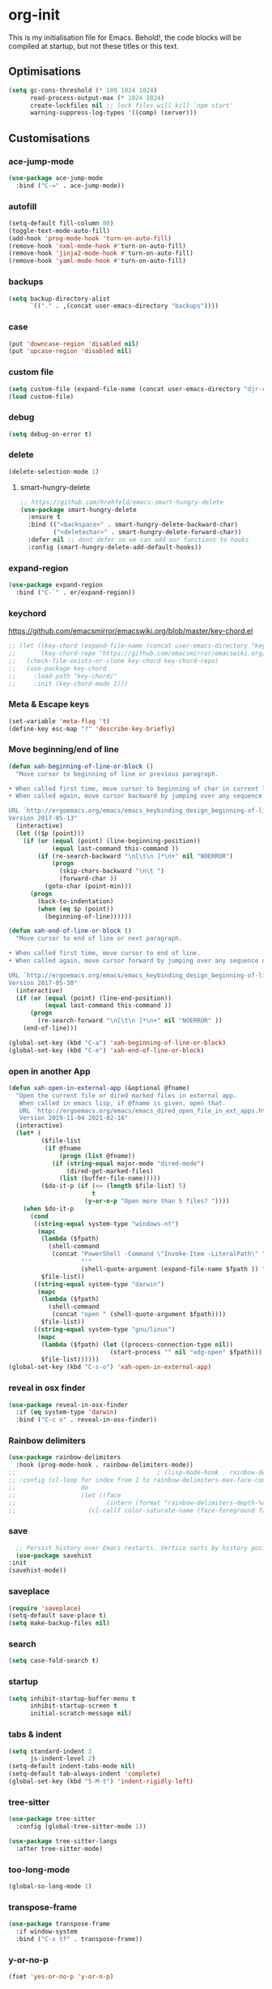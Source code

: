 * org-init
  :PROPERTIES:
  :header-args: :results silent :tangle yes
  :END:
  This is my initialisation file for Emacs. Behold!, the code blocks will be
  compiled at startup, but not these titles or this text.
** Optimisations
   #+begin_src emacs-lisp
     (setq gc-cons-threshold (* 100 1024 1024)
           read-process-output-max (* 1024 1024)
           create-lockfiles nil ;; lock files will kill `npm start'
           warning-suppress-log-types '((comp) (server)))
   #+end_src
** Customisations
*** ace-jump-mode
    #+begin_src emacs-lisp
      (use-package ace-jump-mode
        :bind ("C-=" . ace-jump-mode))
    #+end_src
*** autofill
    #+begin_src emacs-lisp
      (setq-default fill-column 80)
      (toggle-text-mode-auto-fill)
      (add-hook 'prog-mode-hook 'turn-on-auto-fill)
      (remove-hook 'nxml-mode-hook #'turn-on-auto-fill)
      (remove-hook 'jinja2-mode-hook #'turn-on-auto-fill)
      (remove-hook 'yaml-mode-hook #'turn-on-auto-fill)
    #+end_src
*** backups
    #+begin_src emacs-lisp
      (setq backup-directory-alist
            `(("." . ,(concat user-emacs-directory "backups"))))
    #+end_src
*** case
    #+begin_src emacs-lisp
      (put 'downcase-region 'disabled nil)
      (put 'upcase-region 'disabled nil)
    #+end_src
*** custom file
    #+begin_src emacs-lisp
      (setq custom-file (expand-file-name (concat user-emacs-directory "djr-custom.el")))
      (load custom-file)
    #+end_src
*** debug
    #+begin_src emacs-lisp
      (setq debug-on-error t)
    #+end_src
*** delete
    #+begin_src emacs-lisp
      (delete-selection-mode 1)
    #+end_src
**** smart-hungry-delete
     #+begin_src emacs-lisp
       ;; https://github.com/hrehfeld/emacs-smart-hungry-delete
       (use-package smart-hungry-delete
         :ensure t
         :bind (("<backspace>" . smart-hungry-delete-backward-char)
                ("<deletechar>" . smart-hungry-delete-forward-char))
         :defer nil ;; dont defer so we can add our functions to hooks
         :config (smart-hungry-delete-add-default-hooks))
     #+end_src
*** expand-region
    #+begin_src emacs-lisp
      (use-package expand-region
        :bind ("C-`" . er/expand-region))
    #+end_src
*** keychord
    https://github.com/emacsmirror/emacswiki.org/blob/master/key-chord.el
    #+begin_src emacs-lisp
      ;; (let ((key-chord (expand-file-name (concat user-emacs-directory "key-chord/")))
      ;;       (key-chord-repo "https://github.com/emacsmirror/emacswiki.org/blob/master/key-chord.el"))
      ;;   (check-file-exists-or-clone key-chord key-chord-repo)
      ;;   (use-package key-chord
      ;;     :load-path "key-chord/"
      ;;     :init (key-chord-mode 1)))
    #+end_src
*** Meta & Escape keys
    #+begin_src emacs-lisp
      (set-variable 'meta-flag 't)
      (define-key esc-map "?" 'describe-key-briefly)
    #+end_src
*** Move beginning/end of line
    #+begin_src emacs-lisp
      (defun xah-beginning-of-line-or-block ()
        "Move cursor to beginning of line or previous paragraph.

      • When called first time, move cursor to beginning of char in current line. (if already, move to beginning of line.)
      • When called again, move cursor backward by jumping over any sequence of whitespaces containing 2 blank lines.

      URL `http://ergoemacs.org/emacs/emacs_keybinding_design_beginning-of-line-or-block.html'
      Version 2017-05-13"
        (interactive)
        (let (($p (point)))
          (if (or (equal (point) (line-beginning-position))
                  (equal last-command this-command ))
              (if (re-search-backward "\n[\t\n ]*\n+" nil "NOERROR")
                  (progn
                    (skip-chars-backward "\n\t ")
                    (forward-char ))
                (goto-char (point-min)))
            (progn
              (back-to-indentation)
              (when (eq $p (point))
                (beginning-of-line))))))

      (defun xah-end-of-line-or-block ()
        "Move cursor to end of line or next paragraph.

      • When called first time, move cursor to end of line.
      • When called again, move cursor forward by jumping over any sequence of whitespaces containing 2 blank lines.

      URL `http://ergoemacs.org/emacs/emacs_keybinding_design_beginning-of-line-or-block.html'
      Version 2017-05-30"
        (interactive)
        (if (or (equal (point) (line-end-position))
                (equal last-command this-command ))
            (progn
              (re-search-forward "\n[\t\n ]*\n+" nil "NOERROR" ))
          (end-of-line)))

      (global-set-key (kbd "C-a") 'xah-beginning-of-line-or-block)
      (global-set-key (kbd "C-e") 'xah-end-of-line-or-block)
    #+end_src
*** open in another App
    #+begin_src emacs-lisp
      (defun xah-open-in-external-app (&optional @fname)
        "Open the current file or dired marked files in external app.
         When called in emacs lisp, if @fname is given, open that.
         URL `http://ergoemacs.org/emacs/emacs_dired_open_file_in_ext_apps.html'
         Version 2019-11-04 2021-02-16"
        (interactive)
        (let* (
               ($file-list
                (if @fname
                    (progn (list @fname))
                  (if (string-equal major-mode "dired-mode")
                      (dired-get-marked-files)
                    (list (buffer-file-name)))))
               ($do-it-p (if (<= (length $file-list) 5)
                             t
                           (y-or-n-p "Open more than 5 files? "))))
          (when $do-it-p
            (cond
             ((string-equal system-type "windows-nt")
              (mapc
               (lambda ($fpath)
                 (shell-command
                  (concat "PowerShell -Command \"Invoke-Item -LiteralPath\" "
                          "'"
                          (shell-quote-argument (expand-file-name $fpath )) "'")))
               $file-list))
             ((string-equal system-type "darwin")
              (mapc
               (lambda ($fpath)
                 (shell-command
                  (concat "open " (shell-quote-argument $fpath))))
               $file-list))
             ((string-equal system-type "gnu/linux")
              (mapc
               (lambda ($fpath) (let ((process-connection-type nil))
                                  (start-process "" nil "xdg-open" $fpath)))
               $file-list))))))
      (global-set-key (kbd "C-s-o") 'xah-open-in-external-app)
    #+end_src
*** reveal in osx finder
    #+begin_src emacs-lisp
      (use-package reveal-in-osx-finder
        :if (eq system-type 'darwin)
        :bind ("C-c o" . reveal-in-osx-finder))
    #+end_src
*** Rainbow delimiters
    #+begin_src emacs-lisp
      (use-package rainbow-delimiters
        :hook (prog-mode-hook . rainbow-delimiters-mode))
      ;;                                       ; (lisp-mode-hook . rainbow-delimiters-mode)
      ;; :config (cl-loop for index from 1 to rainbow-delimiters-max-face-count
      ;;                  do
      ;;                  (let ((face
      ;;                         (intern (format "rainbow-delimiters-depth-%d-face" index))))
      ;;                    (cl-callf color-saturate-name (face-foreground face) 30))))
    #+end_src
*** save
    #+begin_src emacs-lisp
      ;; Persist history over Emacs restarts. Vertico sorts by history position.
      (use-package savehist
	:init
	(savehist-mode))
    #+end_src
*** saveplace
    #+begin_src emacs-lisp
      (require 'saveplace)
      (setq-default save-place t)
      (setq make-backup-files nil)
    #+end_src
*** search
    #+begin_src emacs-lisp
      (setq case-fold-search t)
    #+end_src
*** startup
    #+begin_src emacs-lisp
      (setq inhibit-startup-buffer-menu t
            inhibit-startup-screen t
            initial-scratch-message nil)
    #+end_src
*** tabs & indent
    #+begin_src emacs-lisp
      (setq standard-indent 2
            js-indent-level 2)
      (setq-default indent-tabs-mode nil)
      (setq-default tab-always-indent 'complete)
      (global-set-key (kbd "S-M-t") 'indent-rigidly-left)
    #+end_src
*** tree-sitter
    #+begin_src emacs-lisp
      (use-package tree-sitter
        :config (global-tree-sitter-mode 1))

      (use-package tree-sitter-langs
        :after tree-sitter-mode)
    #+end_src
*** too-long-mode
    #+begin_src emacs-lisp
      (global-so-long-mode 1)
    #+end_src
*** transpose-frame
    #+begin_src emacs-lisp
      (use-package transpose-frame
        :if window-system
        :bind ("C-x tf" . transpose-frame))
    #+end_src
*** y-or-no-p
    #+begin_src emacs-lisp
      (fset 'yes-or-no-p 'y-or-n-p)
    #+end_src
*** zoom mode
    #+begin_src emacs-lisp
      (custom-set-variables
       '(zoom-mode t))
    #+end_src
** Views
*** all-the-icons
    #+begin_src emacs-lisp
      (use-package all-the-icons
        :defer nil
        :config (if (and (internet-up-p)
                         (not (member "all-the-icons" (font-family-list))))
                    (all-the-icons-install-fonts t))
        :hook ((ibuffer-mode . all-the-icons-ibuffer-mode)
               (dired-mode . all-the-icons-dired-mode)))
    #+end_src
*** dimmer-mode
    #+begin_src emacs-lisp
      (use-package dimmer
        :if window-system
        :defer 1
        :config
        (setq dimmer-exclusion-predicates
              '(helm--alive-p window-minibuffer-p echo-area-p))
        (setq dimmer-exclusion-regexp-list
              '("^\\*[h|H]elm.*\\*" "^\\*Minibuf-[0-9]+\\*"
                "^.\\*which-key\\*$" "^*Messages*" "*LV*"
                "^*[e|E]cho [a|A]rea 0*" "*scratch*"
                "transient"))
        (dimmer-mode t))
    #+end_src
*** doom-themes
    #+begin_src emacs-lisp
      (use-package doom-themes
        :config
        ;; Global settings (defaults)
        (setq doom-themes-enable-bold t    ; if nil, bold is universally disabled
              doom-themes-enable-italic t) ; if nil, italics is universally disabled
        (load-theme 'doom-monokai-pro t)

        ;; Enable flashing mode-line on errors
        (doom-themes-visual-bell-config)
        ;; Enable custom neotree theme (all-the-icons must be installed!)
        (doom-themes-neotree-config)
        ;; or for treemacs users
        (setq doom-themes-treemacs-theme "doom-atom") ; use "doom-colors" for less minimal icon theme
        (doom-themes-treemacs-config)
        ;; Corrects (and improves) org-mode's native fontification.
        (doom-themes-org-config))
    #+end_src
*** doom-mode-line
    #+begin_src emacs-lisp
      (use-package doom-modeline
        :init (doom-modeline-mode 1))
    #+end_src
*** fast-scroll
    #+begin_src emacs-lisp
      (use-package fast-scroll)
    #+end_src
*** Fonts
**** UTF-8
     #+begin_src emacs-lisp
       ;;; utf-8
       (setq locale-coding-system 'utf-8)
       (set-terminal-coding-system 'utf-8)
       (set-keyboard-coding-system 'utf-8)
       (set-selection-coding-system 'utf-8)
       (prefer-coding-system 'utf-8)
     #+end_src
**** Unicode
     #+begin_src emacs-lisp
       (use-package unicode-fonts
         :ensure t
         :config
         (unicode-fonts-setup))
     #+end_src
**** fira-code-mode
     Taken from [[https://github.com/Profpatsch/blog/blob/master/posts/ligature-emulation-in-emacs/post.md#appendix-b-update-1-firacode-integration][here]]
     #+begin_src emacs-lisp
       ;; (use-package fira-code-mode
       ;;   :ensure t
       ;;   :if window-system
       ;;   :custom (fira-code-mode-disabled-ligatures '("[]" "x"))  ; ligatures you don't want
       ;;   :hook prog-mode)
     #+end_src
**** Ligatures
     #+begin_src emacs-lisp
       (let ((lig-path (expand-file-name (concat user-emacs-directory "ligature/")))
             (lig-repo "https://github.com/mickeynp/ligature.el.git"))
         (check-file-exists-or-clone lig-path lig-repo)
         (use-package ligature
           :if window-system
           :load-path "ligature"
           :config 
           ;; Enable the "www" ligature in every possible major mode
           (ligature-set-ligatures 't '("www"))
           ;; Enable traditional ligature support in eww-mode, if the
           ;; `variable-pitch' face supports it
           (ligature-set-ligatures 'eww-mode '("ff" "fi" "ffi"))
           ;; Enable all Cascadia Code ligatures in programming modes
           (ligature-set-ligatures 'prog-mode '("|||>" "<|||" "<==>" "<!--" "####" "~~>" "***" "||=" "||>"
                                                ":::" "::=" "=:=" "===" "==>" "=!=" "=>>" "=<<" "=/=" "!=="
                                                "!!." ">=>" ">>=" ">>>" ">>-" ">->" "->>" "-->" "---" "-<<"
                                                "<~~" "<~>" "<*>" "<||" "<|>" "<$>" "<==" "<=>" "<=<" "<->"
                                                "<--" "<-<" "<<=" "<<-" "<<<" "<+>" "</>" "###" "#_(" "..<"
                                                "..." "+++" "/==" "///" "_|_" "www" "&&" "^=" "~~" "~@" "~="
                                                "~>" "~-" "**" "*>" "*/" "||" "|}" "|]" "|=" "|>" "|-" "{|"
                                                "[|" "]#" "::" ":=" ":>" ":<" "$>" "==" "=>" "!=" "!!" ">:"
                                                ">=" ">>" ">-" "-~" "-|" "->" "--" "-<" "<~" "<*" "<|" "<:"
                                                "<$" "<=" "<>" "<-" "<<" "<+" "</" "#{" "#[" "#:" "#=" "#!"
                                                "##" "#(" "#?" "#_" "%%" ".=" ".-" ".." ".?" "+>" "++" "?:"
                                                "?=" "?." "??" ";;" "/*" "/=" "/>" "//" "__" "~~" "(*" "*)"
                                                "\\\\" "://"))
           ;; Enables ligature checks globally in all buffers. You can also do it
           ;; per mode with `ligature-mode'.
           (global-ligature-mode t)))
     #+end_src
**** Fonts
     <<fonts>>
     #+begin_src emacs-lisp
       (check-font-exists-or-download
        "Hack Nerd Font Mono"
        "https://github.com/pyrho/hack-font-ligature-nerd-font.git"
        13)
     #+end_src
**** Emoji
     #+begin_src emacs-lisp
       ;; set font for emoji
       (set-fontset-font
        t
        '(#x1f300 . #x1fad0)
        (cond
         ((member "Noto Color Emoji" (font-family-list)) "Noto Color Emoji")
         ((member "Noto Emoji" (font-family-list)) "Noto Emoji")
         ((member "Segoe UI Emoji" (font-family-list)) "Segoe UI Emoji")
         ((member "Symbola" (font-family-list)) "Symbola")
         ((member "Apple Color Emoji" (font-family-list)) "Apple Color Emoji"))
        ;; Apple Color Emoji should be before Symbola, but Richard Stallman disabled it.
        ;; GNU Emacs Removes Color Emoji Support on the Mac
        ;; http://ergoemacs.org/misc/emacs_macos_emoji.html
        ;;
        )
     #+end_src
*** highlight-indent-guides
    Take from [[https://github.com/DarthFennec/highlight-indent-guides][here]]
    #+begin_src emacs-lisp
      (use-package highlight-indent-guides
        :if window-system
        :config (setq highlight-indent-guides-character-face "Fira Code Symbol"
                      highlight-indent-guides-method 'bitmap
                      highlight-indent-guides-auto-character-face-perc 10)
        :hook (prog-mode-hook . highlight-indent-guides-mode))
    #+end_src
*** line-num, highlight, toolbar & fringe
    #+begin_src emacs-lisp
      (setq fringe-mode '((nil . 0) nil (fringe)))
      (tool-bar-mode -1)
      (global-hl-line-mode t)
      (global-linum-mode t)
    #+end_src
*** narrow-to-page
    #+begin_src emacs-lisp
      (put 'narrow-to-page 'disabled nil)
    #+end_src
*** prettify-symbols-mode
    #+begin_src emacs-lisp
      (global-prettify-symbols-mode 1)
      (setq prettify-symbols-alist
            '(("lambda" . 955)))
    #+end_src
*** telephone-line
    #+begin_src emacs-lisp
      ;; (use-package telephone-line
      ;;   :if window-system
      ;;   :ensure t
      ;;   :config (setq telephone-line-lhs
      ;;                 '((accent . (telephone-line-vc-segment
      ;;                              telephone-line-erc-modified-channels-segment
      ;;                              telephone-line-process-segment))
      ;;                   (nil    . (telephone-line-buffer-segment
      ;;                              telephone-line-minor-mode-segment
      ;;                              )))
      ;;                 telephone-line-rhs
      ;;                 '((nil    . (telephone-line-misc-info-segment))
      ;;                   (accent . (telephone-line-major-mode-segment)))))
      ;; (telephone-line-mode t)
    #+end_src
*** whitespace
    #+begin_src emacs-lisp
      (progn
        ;; Make whitespace-mode with very basic background coloring for whitespaces.
        ;; http://ergoemacs.org/emacs/whitespace-mode.html
        (setq whitespace-style (quote (face spaces tabs newline space-mark tab-mark )))

        ;; Make whitespace-mode and whitespace-newline-mode use “¶” for end of line char and “▷” for tab.
        (setq whitespace-display-mappings
              ;; all numbers are unicode codepoint in decimal. e.g. (insert-char 182 1)
              '(
                (space-mark 32 [183] [46]) ; SPACE 32 「 」, 183 MIDDLE DOT 「·」, 46 FULL STOP 「.」
                (newline-mark 10 [182 10]) ; LINE FEED,
                (tab-mark 9 [9655 9] [92 9]) ; tab
                )))
      (global-whitespace-mode 1)
    #+end_src
*** whitespace-cleanup-mode
    #+begin_src emacs-lisp
      (use-package whitespace-cleanup-mode
        :config (setq 'whitespace-cleanup-mode t)
        :hook (prog-mode . whitespace-cleanup))
    #+end_src
** Packages and Managers
*** Quelpa
    #+begin_src emacs-lisp
      (use-package quelpa
        :if window-system)

      (use-package quelpa-use-package
        :if window-system
        :after quelpa)
    #+end_src
*** Update
    #+begin_src emacs-lisp
      (use-package auto-package-update
	:config
	(setq auto-package-update-delete-old-versions t)
	(setq auto-package-update-hide-results t)
	(auto-package-update-maybe))
    #+end_src
*** Non Elpa/Melpa Package Modes
**** antesc-mode
     #+begin_src emacs-lisp
       (let ((antesc-path (concat user-emacs-directory "antesc-mode-master/")))
         (check-file-exists-or-clone antesc-path "https://github.com/programLyrique/antesc-mode.git")
         ;; Antescofo text highlighting
         ;; Thanks to Pierre Donat-Bouillud
         ;; https://github.com/programLyrique/antesc-mode
         (add-to-list 'load-path (expand-file-name antesc-path))
         ;; (autoload 'antesc-mode "antesc-mode" "Major mode for editing Antescofo code" t)

         ;; Extensions for antescofo mode
         (setq auto-mode-alist
               (append '(("\\.\\(score\\|asco\\)\\.txt$" . antesc-mode))
                       auto-mode-alist)))
     #+end_src
**** lilypond-mode
     #+begin_src emacs-lisp
       (let ((lily-path (concat user-emacs-directory "lilypond-mode/")))
         (check-file-exists-or-clone lily-path "https://github.com/jmgpena/lilypond-mode.git")
         ;; (add-to-list 'load-path (expand-file-name lily-path))
         ;; (load (expand-file-name (concat lily-path "lilypond-init.el")))
         ;; (setq auto-mode-alist (append '(("\\.ly\\'" . lilypond-mode))
         ;;                               auto-mode-alist))

         (use-package lilypond
           :load-path "lilypond-mode/lilypond-init.el"
           :defer t
           :mode "\\.ly\\'"))
     #+end_src
**** kintaro-mode
     #+begin_src emacs-lisp
       ;; (let ((kintaro-path (concat user-emacs-directory "kintaro-mode")))
       ;;   (check-file-exists-or-clone kintaro-path "https://github.com/danieljamesross/kintaro-mode.git")
       ;;   (setq load-path (cons (expand-file-name kintaro-path) load-path))
       ;;   (require 'kintaro-mode)
       ;;   (add-to-list 'auto-mode-alist '("\\.ksdl\\'" . kintaro-mode)))
     #+end_src
** Files, paths, buffers
*** File Types & modes
    #+begin_src emacs-lisp
      (setq auto-mode-alist
            (append '(("\\.c\\'"       . c-mode)
                      ("\\.cs\\'"      . csharp-mode)
                      ("\\.txt\\'"     . text-mode)
                      ("\\.md\\'"      . markdown-mode)
                      ("\\.cpp\\'"     . c++-mode)
                      ("\\.CPP\\'"     . c++-mode)
                      ("\\.h\\'"       . c-mode)
                      ("\\.lsp\\'"     . lisp-mode)
                      ("\\.cl\\'"      . lisp-mode)
                      ("\\.cm\\'"      . lisp-mode)
                      ("\\.lisp\\'"    . lisp-mode)
                      ("\\.clm\\'"     . lisp-mode)
                      ("\\.ins\\'"     . lisp-mode)
                      ("\\.el\\'"      . emacs-lisp-mode)
                      ("\\.el.gz\\'"   . emacs-lisp-mode)
                      ("\\.ws\\'"      . lisp-mode)
                      ("\\.asd\\'"     . lisp-mode)
                      ("\\.yaml\\'"    . yaml-mode)
                      ("\\.py\\'"      . python-mode)
                      ("\\.json\\'"    . json-mode)
                      ("\\.tex\\'"     . latex-mode)
                      ("\\.cls\\'"     . latex-mode)
                      ("\\.java\\'"    . java-mode)
                      ("\\.ascii\\'"   . text-mode)
                      ("\\.sql\\'"     . sql-mode)
                      ("\\.pl\\'"      . perl-mode)
                      ("\\.php\\'"     . php-mode)
                      ("\\.jxs\\'"     . shader-mode)
                      ("\\.sh\\'"      . shell-mode)
                      ("\\.gnuplot\\'" . shell-mode)
                      ("\\.svg\\'"     . nxml-mode)
                      ("\\.mdx\\'"     . markdown-mode))
                    auto-mode-alist))
    #+end_src
*** iBuffer & Dired
**** iBuffer
     #+begin_src emacs-lisp
       (setq ibuffer-saved-filter-groups
             '(("home"
                ("GIT" (or (name . "^magit")
                           (name . "^ediff")
                           (name . "\\.git")))
                ("jsx/tsx" (or (name . "\\.jsx")
                               (name . "\\.tsx")))
                ("js/ts" (or (name . "\\.js")
                             (name . "\\.ts")))
                ("Web Dev" (or (mode . html-mode)
                               (name . "\\.html")
                               (name . "\\.njk")
                               (mode . jinja2-mode)))
                ("CSS" (or (mode . css-mode)
                           (mode . scss-mode)
                           (mode . sass-mode)
                           (name . "\\.css")
                           (name . "\\.scss")
                           (name . "\\.sass")))
                ("Python" (or (mode . python-mode)
                              (name . "\\.py")))
                ("JSON/YAML/Config" (or (mode . json-mode)
                                        (name . "\\.json")
                                        (mode . yaml-mode)
                                        (name . "\\.json")
                                        (mode . kintaro-mode)
                                        (name . "\\.ksdl")))
                ("SVG" (name . "\\.svg"))
                ("ERC" (mode . erc-mode))
                ("find" (or (mode . xref-mode)
                            (mode . dired-mode)))
                ("emacs-config" (or (name . "emacs-config")
                                    (name . "djr-init")
                                    (name . "README.org")
                                    (name . "init.el")))
                ("Org" (mode . org-mode))
                ("lisp" (or (name . "\\.lisp")
                            (name . "\\.lsp")
                            (name . "\\.el")
                            (name . "\\.asd")
                            (name . "\\.clm")
                            (mode . lisp-mode)))
                ("Shell Scripts" (or (name . "\\.sh")
                                     (mode . "sh-mode")))
                ("Shells/Terminals/REPLs" (or (name . "\\*eshell\\*")
                                              (name . "\\*terminal\\*")
                                              (name . "\\*slime-repl sbcl\\*")
                                              (name . "\\*shell\\*")
                                              (name . "\\*vterm\\*")))
                ("Logs" (or (name . "\\*Messages\\*")
                            (name . "\\*slime-events\\*")
                            (name . "\\*inferior-lisp\\*")
                            (name . "\\*lsp")
                            (name . "\\*jsts")
                            (name . "\\*tide")
                            (name . "\\*eslint")))
                ("Help" (or (name . "\\*Help\\*")
                            (name . "\\*Apropos\\*")
                            (name . "\\*Completions\\*")
                            (name . "\\*info\\*")))
                ("Misc" (or  (name . "untitled")
                             (name . "\\*scratch\\*"))))))
       (setq ibuffer-expert t)
       (setq ibuffer-show-empty-filter-groups nil)
       (add-hook 'ibuffer-mode-hook
                 #'(lambda ()
                     (ibuffer-auto-mode 1)
                     (ibuffer-switch-to-saved-filter-groups "home")))
       (setq dired-auto-revert-buffer t
             auto-revert-verbose nil)

     #+end_src
**** Dired
     #+begin_src emacs-lisp
       (setq dired-sidebar-icon-scale 0.1
             dired-sidebar-mode-line-format
             '("%e" mode-line-front-space mode-line-buffer-identification " " mode-line-end-spaces)
             dired-sidebar-recenter-cursor-on-tui-update nil
             dired-sidebar-should-follow-file t
             dired-sidebar-toggle-hidden-commands '(rotate-windows toggle-window-split balance-windows))
       (put 'dired-find-alternate-file 'disabled nil)
     #+end_src
***** Dired Rainbow
      #+begin_src emacs-lisp
        (use-package dired-rainbow
          :if window-system
          :defer 2
          :config
          (dired-rainbow-define-chmod directory "#6cb2eb" "d.*")
          (dired-rainbow-define html "#eb5286" ("css" "less" "sass" "scss" "htm" "html" "jhtm" "mht" "eml" "mustache" "xhtml"))
          (dired-rainbow-define xml "#f2d024" ("xml" "xsd" "xsl" "xslt" "wsdl" "bib" "json" "msg" "pgn" "rss" "yaml" "yml" "rdata"))
          (dired-rainbow-define document "#9561e2" ("docm" "doc" "docx" "odb" "odt" "pdb" "pdf" "ps" "rtf" "djvu" "epub" "odp" "ppt" "pptx"))
          (dired-rainbow-define markdown "#ffed4a" ("org" "etx" "info" "markdown" "md" "mkd" "nfo" "pod" "rst" "tex" "textfile" "txt"))
          (dired-rainbow-define database "#6574cd" ("xlsx" "xls" "csv" "accdb" "db" "mdb" "sqlite" "nc"))
          (dired-rainbow-define media "#de751f" ("mp3" "mp4" "mkv" "MP3" "MP4" "avi" "mpeg" "mpg" "flv" "ogg" "mov" "mid" "midi" "wav" "aiff" "flac"))
          (dired-rainbow-define image "#f66d9b" ("tiff" "tif" "cdr" "gif" "ico" "jpeg" "jpg" "png" "psd" "eps" "svg"))
          (dired-rainbow-define log "#c17d11" ("log"))
          (dired-rainbow-define shell "#f6993f" ("awk" "bash" "bat" "sed" "sh" "zsh" "vim"))
          (dired-rainbow-define interpreted "#38c172" ("py" "ipynb" "rb" "pl" "t" "msql" "mysql" "pgsql" "sql" "r" "clj" "cljs" "scala" "js"))
          (dired-rainbow-define compiled "#4dc0b5" ("asm" "cl" "lisp" "el" "c" "h" "c++" "h++" "hpp" "hxx" "m" "cc" "cs" "cp" "cpp" "go" "f" "for" "ftn" "f90" "f95" "f03" "f08" "s" "rs" "hi" "hs" "pyc" ".java"))
          (dired-rainbow-define executable "#8cc4ff" ("exe" "msi"))
          (dired-rainbow-define compressed "#51d88a" ("7z" "zip" "bz2" "tgz" "txz" "gz" "xz" "z" "Z" "jar" "war" "ear" "rar" "sar" "xpi" "apk" "xz" "tar"))
          (dired-rainbow-define packaged "#faad63" ("deb" "rpm" "apk" "jad" "jar" "cab" "pak" "pk3" "vdf" "vpk" "bsp"))
          (dired-rainbow-define encrypted "#ffed4a" ("gpg" "pgp" "asc" "bfe" "enc" "signature" "sig" "p12" "pem"))
          (dired-rainbow-define fonts "#6cb2eb" ("afm" "fon" "fnt" "pfb" "pfm" "ttf" "otf"))
          (dired-rainbow-define partition "#e3342f" ("dmg" "iso" "bin" "nrg" "qcow" "toast" "vcd" "vmdk" "bak"))
          (dired-rainbow-define vc "#0074d9" ("git" "gitignore" "gitattributes" "gitmodules"))
          (dired-rainbow-define-chmod executable-unix "#38c172" "-.*x.*"))
      #+end_src
**** ls
     #+begin_src emacs-lisp
       (when (string= system-type "darwin")
         (setq dired-use-ls-dired nil))
     #+end_src
*** exec-path-from-shell
    #+begin_src emacs-lisp
      (use-package exec-path-from-shell
        :if (memq window-system '(mac ns x))
        :config (setq default-directory (expand-file-name "~/"))
        (setenv "SHELL" "/bin/zsh")
        (if (and (fboundp 'native-comp-available-p)
                 (native-comp-available-p))
            (progn
              (message "Native comp is available")
              ;; Using Emacs.app/Contents/MacOS/bin since it was compiled with
              ;; ./configure --prefix="$PWD/nextstep/Emacs.app/Contents/MacOS"
              (add-to-list 'exec-path (concat invocation-directory "bin") t)
              (setenv "LIBRARY_PATH" (concat (getenv "LIBRARY_PATH")
                                             (when (getenv "LIBRARY_PATH")
                                               ":")
                                             ;; This is where Homebrew puts gcc libraries.
                                             (car (file-expand-wildcards
                                                   (expand-file-name "/usr/local/opt/gcc/lib/gcc/*")))))
              ;; Only set after LIBRARY_PATH can find gcc libraries.
              (setq comp-deferred-compilation t))
          (message "Native comp is *not* available"))
        ;; (exec-path-from-shell-initialize)
        (add-to-list 'exec-path "/usr/local/bin")
        (add-to-list 'exec-path default-directory)
        (add-to-list 'exec-path user-emacs-directory)
        (add-to-list 'exec-path (expand-file-name "~/.local/bin"))
        (add-to-list 'exec-path "/sbin/")
        (exec-path-from-shell-initialize)
        ;; (exec-path-from-shell-copy-envs '("PATH"))
        )


      ;; (when (file-exists-p (expand-file-name  "/Library/TeX/texbin"))
      ;;   (setenv "PATH" (concat "/Library/TeX/texbin:"
      ;;                          (getenv "PATH")))
      ;;   (add-to-list 'exec-path "/Library/TeX/texbin"))
      ;; (setenv "PATH" (concat (getenv "PATH") ":/usr/local/bin"))


    #+end_src
*** Buffers and Frames
**** buffer boundaries
     #+begin_src emacs-lisp
       (setq indicate-buffer-boundaries 'left)
     #+end_src
**** Buffer opening
     #+begin_src emacs-lisp
       ;; ignore case when switching buffers with C-x b
       (setq read-buffer-completion-ignore-case t)
     #+end_src
**** buffer-move
     #+begin_src emacs-lisp
       (use-package buffer-move
         :ensure t
         :bind (("s-C-<up>" . buf-move-up)
                ("s-C-<down>" . buf-move-down)
                ("s-C-<left>" . buf-move-left)
                ("s-C-<right>" . buf-move-right)))
     #+end_src
**** Frames
     #+begin_src emacs-lisp
       (when (display-graphic-p)
         (add-to-list 'initial-frame-alist '(fullscreen . maximized))
         (add-to-list 'default-frame-alist '(fullscreen . maximized)))
       (setq one-buffer-one-frame-mode nil)
             ;;; Use the commands "control+x" followed by an arrow to
             ;;; navigate between panes
       (global-set-key (kbd "C-x <up>") 'windmove-up)
       (global-set-key (kbd "C-x <down>") 'windmove-down)
       (global-set-key (kbd "C-x <left>") 'windmove-left)
       (global-set-key (kbd "C-x <right>") 'windmove-right)
     #+end_src
*** Node
    #+begin_src emacs-lisp
      (use-package add-node-modules-path
        :config)
    #+end_src
** Shortcuts
*** lorem
    #+begin_src emacs-lisp
      (use-package lorem-ipsum)
    #+end_src
*** new UNTITLED file
    #+begin_src emacs-lisp
      ;; keybinding for this is in the key bindings menu
      ;; `C-c n'
      (defun djr-new-buffer-frame ()
        "Create a new frame with a new empty buffer."
        (interactive)
        (let ((buffer (generate-new-buffer "untitled")))
          (set-buffer-major-mode buffer)
          (display-buffer buffer '(display-buffer-pop-up-frame . nil))))
    #+end_src
*** Shortcuts
**** Aliases
     #+begin_src emacs-lisp
       (defalias 'pi 'package-install)
       (defalias 'pl 'package-list-packages)
       (defalias 'pr 'package-refresh-contents)
       (defalias 'wm 'web-mode)
       (defalias 'j2 'js2-mode)
       (defalias 'mt 'multi-term)
       (defalias 'rb 'revert-buffer)
       (defalias 'scd 'sc-deftest-template)
       (defalias 'tf 'transpose-frame)
       (defalias 'rbp 'react-boilerplate)
     #+end_src
**** Key bindings
     #+begin_src emacs-lisp
       (global-set-key "\M-3" #'(lambda() (interactive) (insert "#")))
       (global-set-key (kbd "C-c n") #'djr-new-buffer-frame)
       (global-set-key "\C-x\l" #'(lambda () (interactive)
                                    (switch-to-buffer "*slime-repl sbcl*")))
       (global-set-key (kbd "C-x C-b") 'ibuffer) ;; Use Ibuffer for Buffer List
       ;; Becasue I just can't quite those MacOS bindings, and why should I?
       (global-set-key (kbd "s-<right>") 'move-end-of-line)
       (global-set-key (kbd "s-<left>") 'move-beginning-of-line)
       (global-set-key (kbd "s-<up>") 'beginning-of-buffer)
       (global-set-key (kbd "s-<down>") 'end-of-buffer)
       (global-set-key (kbd "M-<up>") 'scroll-down-command)
       (global-set-key (kbd "M-<down>") 'scroll-up-command)
       (global-set-key (kbd "s-w") 'delete-frame)
       (global-set-key (kbd "s-<backspace>") 'kill-whole-line)
       ;; Resize Windows
       ;; (global-set-key (kbd "S-s-C-<down>") 'shrink-window-horizontally)
       ;; (global-set-key (kbd "S-s-C-<up>") 'enlarge-window-horizontally)
       (global-set-key (kbd "C-x C-g") 'project-find-regexp)
     #+end_src
*** Wrap with brackets and quotes
    #+begin_src emacs-lisp
      ;; turn on highlight selection
      (transient-mark-mode 1)

      (defun xah-insert-bracket-pair (@left-bracket @right-bracket &optional @wrap-method)
        "Insert brackets around selection, word, at point, and maybe move cursor in between.

       ,*left-bracket and *right-bracket are strings. *wrap-method must be either 'line or 'block. 'block means between empty lines.

      • if there's a region, add brackets around region.
      • If *wrap-method is 'line, wrap around line.
      • If *wrap-method is 'block, wrap around block.
      • if cursor is at beginning of line and its not empty line and contain at least 1 space, wrap around the line.
      • If cursor is at end of a word or buffer, one of the following will happen:
       xyz▮ → xyz(▮)
       xyz▮ → (xyz▮)       if in one of the lisp modes.
      • wrap brackets around word if any. e.g. xy▮z → (xyz▮). Or just (▮)

      URL `http://ergoemacs.org/emacs/elisp_insert_brackets_by_pair.html'
      Version 2017-01-17"
        (if (use-region-p)
            (progn ; there's active region
              (let (
                    ($p1 (region-beginning))
                    ($p2 (region-end)))
                (goto-char $p2)
                (insert @right-bracket)
                (goto-char $p1)
                (insert @left-bracket)
                (goto-char (+ $p2 2))))
          (progn ; no text selection
            (let ($p1 $p2)
              (cond
               ((eq @wrap-method 'line)
                (setq $p1 (line-beginning-position) $p2 (line-end-position))
                (goto-char $p2)
                (insert @right-bracket)
                (goto-char $p1)
                (insert @left-bracket)
                (goto-char (+ $p2 (length @left-bracket))))
               ((eq @wrap-method 'block)
                (save-excursion
                  (progn
                    (if (re-search-backward "\n[ \t]*\n" nil 'move)
                        (progn (re-search-forward "\n[ \t]*\n")
                               (setq $p1 (point)))
                      (setq $p1 (point)))
                    (if (re-search-forward "\n[ \t]*\n" nil 'move)
                        (progn (re-search-backward "\n[ \t]*\n")
                               (setq $p2 (point)))
                      (setq $p2 (point))))
                  (goto-char $p2)
                  (insert @right-bracket)
                  (goto-char $p1)
                  (insert @left-bracket)
                  (goto-char (+ $p2 (length @left-bracket)))))
               ( ;  do line. line must contain space
                (and
                 (eq (point) (line-beginning-position))
                 ;; (string-match " " (buffer-substring-no-properties (line-beginning-position) (line-end-position)))
                 (not (eq (line-beginning-position) (line-end-position))))
                (insert @left-bracket )
                (end-of-line)
                (insert  @right-bracket))
               ((and
                 (or ; cursor is at end of word or buffer. i.e. xyz▮
                  (looking-at "[^-_[:alnum:]]")
                  (eq (point) (point-max)))
                 (not (or
                       (string-equal major-mode "xah-elisp-mode")
                       (string-equal major-mode "emacs-lisp-mode")
                       (string-equal major-mode "lisp-mode")
                       (string-equal major-mode "lisp-interaction-mode")
                       (string-equal major-mode "common-lisp-mode")
                       (string-equal major-mode "clojure-mode")
                       (string-equal major-mode "xah-clojure-mode")
                       (string-equal major-mode "scheme-mode"))))
                (progn
                  (setq $p1 (point) $p2 (point))
                  (insert @left-bracket @right-bracket)
                  (search-backward @right-bracket )))
               (t (progn
                    ;; wrap around “word”. basically, want all alphanumeric, plus hyphen and underscore, but don't want space or punctuations. Also want chinese chars
                    ;; 我有一帘幽梦，不知与谁能共。多少秘密在其中，欲诉无人能懂。
                    (skip-chars-backward "-_[:alnum:]")
                    (setq $p1 (point))
                    (skip-chars-forward "-_[:alnum:]")
                    (setq $p2 (point))
                    (goto-char $p2)
                    (insert @right-bracket)
                    (goto-char $p1)
                    (insert @left-bracket)
                    (goto-char (+ $p2 (length @left-bracket))))))))))

      (defun xah-insert-paren ()
        (interactive)
        (xah-insert-bracket-pair "(" ")") )

      (defun xah-insert-bracket ()
        (interactive)
        (xah-insert-bracket-pair "[" "]") )

      (defun xah-insert-brace ()
        (interactive)
        (xah-insert-bracket-pair "{" "}") )

      (defun xah-insert-quote ()
        (interactive)
        (xah-insert-bracket-pair "\'" "\'") )

      (defun xah-insert-double-quote ()
        (interactive)
        (xah-insert-bracket-pair "\"" "\"") )

      (defun xah-insert-back-quote ()
        (interactive)
        (xah-insert-bracket-pair "`" "`") )

      (global-set-key (kbd "M-(") 'xah-insert-paren)
      (global-set-key (kbd "M-[") 'xah-insert-bracket)
      (global-set-key (kbd "M-{") 'xah-insert-brace)
      (global-set-key (kbd "M-\"") 'xah-insert-double-quote)
      (global-set-key (kbd "M-'") 'xah-insert-quote)
      (global-set-key (kbd "M-`") 'xah-insert-back-quote)
    #+end_src
*** Xah Move Cursor
    #+begin_src emacs-lisp
      (defvar xah-brackets nil "string of left/right brackets pairs.")
      (setq xah-brackets "()[]{}<>（）［］｛｝⦅⦆〚〛⦃⦄“”‘’‹›«»「」〈〉《》【】〔〕⦗⦘『』〖〗〘〙｢｣⟦⟧⟨⟩⟪⟫⟮⟯⟬⟭⌈⌉⌊⌋⦇⦈⦉⦊❛❜❝❞❨❩❪❫❴❵❬❭❮❯❰❱❲❳〈〉⦑⦒⧼⧽﹙﹚﹛﹜﹝﹞⁽⁾₍₎⦋⦌⦍⦎⦏⦐⁅⁆⸢⸣⸤⸥⟅⟆⦓⦔⦕⦖⸦⸧⸨⸩｟｠⧘⧙⧚⧛⸜⸝⸌⸍⸂⸃⸄⸅⸉⸊᚛᚜༺༻༼༽⏜⏝⎴⎵⏞⏟⏠⏡﹁﹂﹃﹄︹︺︻︼︗︘︿﹀︽︾﹇﹈︷︸")

      (defvar xah-left-brackets '("(" "{" "[" "<" "〔" "【" "〖" "〈" "《" "「" "『" "“" "‘" "‹" "«" )
        "List of left bracket chars.")
      (progn
        ;; make xah-left-brackets based on xah-brackets
        (setq xah-left-brackets '())
        (dotimes ($x (- (length xah-brackets) 1))
          (when (= (% $x 2) 0)
            (push (char-to-string (elt xah-brackets $x))
                  xah-left-brackets)))
        (setq xah-left-brackets (reverse xah-left-brackets)))

      (defvar xah-right-brackets '(")" "]" "}" ">" "〕" "】" "〗" "〉" "》" "」" "』" "”" "’" "›" "»")
        "list of right bracket chars.")
      (progn
        (setq xah-right-brackets '())
        (dotimes ($x (- (length xah-brackets) 1))
          (when (= (% $x 2) 1)
            (push (char-to-string (elt xah-brackets $x))
                  xah-right-brackets)))
        (setq xah-right-brackets (reverse xah-right-brackets)))

      (defun xah-backward-left-bracket ()
        "Move cursor to the previous occurrence of left bracket.
      The list of brackets to jump to is defined by `xah-left-brackets'.
      URL `http://ergoemacs.org/emacs/emacs_navigating_keys_for_brackets.html'
      Version 2015-10-01"
        (interactive)
        (re-search-backward (regexp-opt xah-left-brackets) nil t))

      (defun xah-forward-right-bracket ()
        "Move cursor to the next occurrence of right bracket.
      The list of brackets to jump to is defined by `xah-right-brackets'.
      URL `http://ergoemacs.org/emacs/emacs_navigating_keys_for_brackets.html'
      Version 2015-10-01"
        (interactive)
        (re-search-forward (regexp-opt xah-right-brackets) nil t))

      (global-set-key (kbd "S-M-C-<right>") 'xah-forward-right-bracket)
      (global-set-key (kbd "S-M-C-<left>") 'xah-backward-left-bracket)
    #+end_src
**** Xah Matching Brackets
     #+begin_src emacs-lisp
       (defun xah-goto-matching-bracket ()
         "Move cursor to the matching bracket.
       If cursor is not on a bracket, call `backward-up-list'.
       The list of brackets to jump to is defined by `xah-left-brackets' and `xah-right-brackets'.
       URL `http://ergoemacs.org/emacs/emacs_navigating_keys_for_brackets.html'
       Version 2016-11-22"
         (interactive)
         (if (nth 3 (syntax-ppss))
             (backward-up-list 1 'ESCAPE-STRINGS 'NO-SYNTAX-CROSSING)
           (cond
            ((eq (char-after) ?\") (forward-sexp))
            ((eq (char-before) ?\") (backward-sexp ))
            ((looking-at (regexp-opt xah-left-brackets))
             (forward-sexp))
            ((looking-back (regexp-opt xah-right-brackets) (max (- (point) 1) 1))
             (backward-sexp))
            (t (backward-up-list 1 'ESCAPE-STRINGS 'NO-SYNTAX-CROSSING)))))

       (global-set-key (kbd "S-M-C-<down>") 'xah-goto-matching-bracket)
     #+end_src
*** Generate Code
**** THREE box
     #+begin_src emacs-lisp
       (defun three-box ()
         (interactive)
         (insert "<mesh>")
         (newline)
         (insert "  <boxBufferGeometry attach='geometry' args={[1, 1, 1]} />")
         (newline)
         (insert "  <meshStandardMaterial attach='material' />")
         (newline)
         (insert "</mesh>"))
     #+end_src
**** Add sc-deftest
     #+begin_src emacs-lisp
       (defun sc-deftest-template (test)
         (interactive "sdef-test name: ")
         (insert "(sc-deftest test-")
         (insert test)
         (insert " ()")
         (newline)
         (insert "  (let* (())")
         (newline)
         (insert "    (sc-test-check ")
         (newline)
         (insert "    )))"))
     #+end_src
**** js-80-slash
     #+begin_src emacs-lisp
       (defun js-80-slash ()
         (interactive)
         (cl-loop repeat 80 do (insert "/")))
     #+end_src
**** lisp-80-slash
     #+begin_src emacs-lisp
       (defun lisp-80-slash ()
         (interactive)
         (cl-loop repeat 80 do (insert ";")))
     #+end_src
**** React boilerplate
     #+begin_src emacs-lisp
       (defun react-boilerplate (name)
         (interactive "sFunction Name: ")
         (js2-mode)
         (insert "import React from 'react';")
         (newline)
         (newline)
         (insert "function ")
         (insert name)
         (insert "() {")
         (newline)
         (newline)
         (insert "    return ();")
         (newline)
         (insert "};")
         (newline)
         (newline)
         (insert "export default ")
         (insert name)
         (insert ";"))
     #+end_src
**** Web boilerplate
     #+begin_src emacs-lisp
       (defun web-boilerplate (page-title)
         (interactive "sHTML Title: ")
         (web-mode)
         (insert "<!DOCTYPE html>")
         (newline)
         (insert "<html>")
         (newline)
         (insert "    <head>")
         (newline)
         (insert "      <title>")
         (insert page-title)
         (insert "</title>")
         (newline)
         (insert "    </head>")
         (newline)
         (insert "    <body>")
         (newline)
         (newline)
         (insert "       <h1>This is a Heading</h1>")
         (newline)
         (insert "        <p>This is a paragraph.</p>")
         (newline)
         (newline)
         (insert "    </body>")
         (newline)
         (insert "</html>"))
     #+end_src
**** ROBODOC
     #+begin_src emacs-lisp
       (defun elisp-depend-filename (fullpath)
         "Return filename without extension and path.
          FULLPATH is the full path of file."
         (file-name-sans-extension (file-name-nondirectory fullpath)))
       (defun robodoc-fun ()
         ;; "Put robodoc code around a funciton definition"
         ;; (interactive "r")
         (interactive)
         (save-excursion
           (backward-sexp)
           (let* ((beg (point))
                  (end (progn (forward-sexp) (point)))
                  (name (buffer-substring beg end))
                  (buffer (elisp-depend-filename (buffer-file-name)))
                  ;; (buffer-name))
                  ;; is this defun or defmethod
                  (letter (progn
                            (backward-sexp 2)
                            (let* ((beg (point))
                                   (end (progn (forward-sexp) (point)))
                                   (fun (buffer-substring beg end)))
                              ;; (insert (preceding-sexp))
                              (if (string= fun "defun")
                                  "f"
                                "m")))))
             (beginning-of-line)
             (newline)
             (previous-line)
             (newline)
             (insert
              ";;;;;;;;;;;;;;;;;;;;;;;;;;;;;;;;;;;;;;;;;;;;;;;;;;;;;;;;;;;;;;;;;;;;;;;;;;;;;;;")
             (newline)
             (insert ";;; ****" letter "* " buffer "/" name)
             ;; (insert ";;; ****" letter "*" buffer "/" name)
             (newline)
             ;; (insert ";;; FUNCTION")
             ;; (newline)
             (insert ";;; AUTHOR")
             (newline)
             (insert ";;; Daniel Ross (mr.danielross[at]gmail[dot]com) ")
             (newline)
             (insert ";;; ")
             (newline)
             (robodoc-fun-aux "DATE")
             (robodoc-fun-aux "DESCRIPTION")
             ;; (insert ";;; " name ":")
             ;; (newline)
             ;; (insert ";;;")
             ;; (newline)
             ;; (insert ";;;")
             ;; (newline)
             (robodoc-fun-aux "ARGUMENTS")
             (robodoc-fun-aux "OPTIONAL ARGUMENTS")
             (robodoc-fun-aux "RETURN VALUE")
             (insert ";;; EXAMPLE")
             (newline)
             (insert "#|")
             (newline)
             (newline)
             (insert "|#")
             (newline)
             (insert ";;; SYNOPSIS")
             (next-line)
             (forward-sexp 2)
             (newline)
             (insert ";;; ****"))))

       (defun robodoc-fun-aux (tag)
         (insert ";;; " tag)
         (newline)
         (insert ";;; ")
         (newline)
         (insert ";;; ")
         (newline))
     #+end_src
** Completions
*** vertico
    #+begin_src emacs-lisp
      ;; Enable vertico
      (use-package vertico
        :init
        (vertico-mode)

        ;; Grow and shrink the Vertico minibuffer
        (setq vertico-resize t)

        ;; Optionally enable cycling for `vertico-next' and `vertico-previous'.
        (setq vertico-cycle t))

      ;; A few more useful configurations...
      (use-package emacs
        :init
        ;; Add prompt indicator to `completing-read-multiple'.
        ;; Alternatively try `consult-completing-read-multiple'.
        (defun crm-indicator (args)
          (cons (concat "[CRM] " (car args)) (cdr args)))
        (advice-add #'completing-read-multiple :filter-args #'crm-indicator)

        ;; Do not allow the cursor in the minibuffer prompt
        (setq minibuffer-prompt-properties
              '(read-only t cursor-intangible t face minibuffer-prompt))
        (add-hook 'minibuffer-setup-hook #'cursor-intangible-mode)

        ;; Emacs 28: Hide commands in M-x which do not work in the current mode.
        ;; Vertico commands are hidden in normal buffers.
        (setq read-extended-command-predicate
              #'command-completion-default-include-p)
        ;; Enable recursive minibuffers
        (setq enable-recursive-minibuffers t))
    #+end_src
*** Company
    #+begin_src emacs-lisp
      (defun remove-company-mode ()
        (company-mode -1))

      (use-package company
        :bind ("\t" . 'company-complete-common)
        :custom ((company-idle-delay 0.0)
                 (company-minimum-prefix-length 1))
        :config
        (set (make-local-variable 'company-backends) '(company-web-html))
        :hook ((after-init-hook . global-company-mode)
               (shell-mode-hook . remove-company-mode)))
    #+end_src
*** Flyspell
    Taken from [[https://stackoverflow.com/questions/17126951/emacs-cannot-find-flyspell-ispell][here]].
    You need to install the ASpell spell checker. You can install it with homebrew
    with `brew install aspell`.
    #+begin_src emacs-lisp
      ;; flyspell
      (unless (file-exists-p "/usr/local/bin/aspell")
        (shell-command "brew install aspell"))
      (dolist (hook '(text-mode-hook markdown-mode-hook))
        (add-hook hook 'flyspell-mode))
      (add-hook 'prog-mode-hook 'flyspell-prog-mode)
      (setq ispell-dictionary "british")
      (setq flyspell-issue-message-flag nil)
      (defun flyspell-emacs-popup-textual (event poss word)
        "A textual flyspell popup menu."
        (unless (package-installed-p 'popup)
          (use-package popup))
        (when (package-installed-p 'popup)
          (require 'popup)
          (let* ((corrects (if flyspell-sort-corrections
                               (sort (car (cdr (cdr poss))) 'string<)
                             (car (cdr (cdr poss)))))
                 ;; sssss
                 ;; shljdsljhslhjslh 
                 (cor-menu (if (consp corrects)
                               (mapcar (lambda (correct)
                                         (list correct correct))
                                       corrects)
                             '()))
                 (affix (car (cdr (cdr (cdr poss)))))
                 show-affix-info
                 (base-menu  (let ((save (if (and (consp affix) show-affix-info)
                                             (list
                                              (list (concat "Save affix: " (car affix))
                                                    'save)
                                              '("Accept (session)" session)
                                              '("Accept (buffer)" buffer))
                                           '(("Save word" save)
                                             ("Accept (session)" session)
                                             ("Accept (buffer)" buffer)))))
                               (if (consp cor-menu)
                                   (append cor-menu (cons "" save))
                                 save)))
                 (menu (mapcar
                        (lambda (arg) (if (consp arg) (car arg) arg))
                        base-menu)))
            (cadr (assoc (popup-menu* menu :scroll-bar t) base-menu))))
        (eval-after-load "flyspell"
          '(progn
             (fset 'flyspell-emacs-popup 'flyspell-emacs-popup-textual))))

      ;; two-finger clicks for mac
      (eval-after-load "flyspell"
        '(progn
           (define-key flyspell-mouse-map [down-mouse-3] #'flyspell-correct-word)
           (define-key flyspell-mouse-map [mouse-3] #'undefined)))


    #+end_src
*** Flycheck
    #+begin_src emacs-lisp
      (use-package flycheck
        :init (global-flycheck-mode))
    #+end_src
*** Minibuffer auto-complete
    #+begin_src emacs-lisp
      (setq completion-styles '(basic initials partial-completion flex)) ; > Emacs 27.1
      (setq completion-cycle-threshold 10)
    #+end_src
*** Fido
    #+begin_src emacs-lisp
 ;;     (setq fido-mode t)
    #+end_src
*** Bash completion
    #+begin_src emacs-lisp
      (use-package bash-completion
        :defer t
        :config (bash-completion-setup))
    #+end_src
*** selectrum
    #+begin_src emacs-lisp
      (use-package selectrum
        :config (selectrum-mode +1))

      (use-package selectrum-prescient
        :config
        ;; to make sorting and filtering more intelligent
        (selectrum-prescient-mode +1)
        ;; to save your command history on disk, so the sorting gets more
        ;; intelligent over time
        (prescient-persist-mode +1))
    #+end_src
*** Marginalia
    #+begin_src emacs-lisp
      ;; Enable richer annotations using the Marginalia package
      (use-package marginalia
        ;; Either bind `marginalia-cycle` globally or only in the minibuffer
        :bind (("M-A" . marginalia-cycle)
               :map minibuffer-local-map
               ("M-A" . marginalia-cycle))

        ;; The :init configuration is always executed (Not lazy!)
        :init

        ;; Must be in the :init section of use-package such that the mode gets
        ;; enabled right away. Note that this forces loading the package.
        (marginalia-mode))
    #+end_src
*** Orderless
    #+begin_src emacs-lisp
      (use-package orderless
        :custom (completion-styles '(orderless)))
    #+end_src
*** consult
    #+begin_src emacs-lisp
      ;; Example configuration for Consult
      (use-package consult
        ;; Replace bindings. Lazily loaded due by `use-package'.
        :bind (;; C-c bindings (mode-specific-map)
               ("C-c h" . consult-history)
               ("C-c m" . consult-mode-command)
               ("C-c b" . consult-bookmark)
               ("C-c k" . consult-kmacro)
               ;; C-x bindings (ctl-x-map)
               ("C-x M-:" . consult-complex-command)     ;; orig. repeat-complex-command
               ("C-x b" . consult-buffer)                ;; orig. switch-to-buffer
               ("C-x 4 b" . consult-buffer-other-window) ;; orig. switch-to-buffer-other-window
               ("C-x 5 b" . consult-buffer-other-frame)  ;; orig. switch-to-buffer-other-frame
               ;; Custom M-# bindings for fast register access
               ("M-#" . consult-register-load)
               ;; ("M-'" . consult-register-store)          ;; orig. abbrev-prefix-mark (unrelated)
               ("C-M-#" . consult-register)
               ;; Other custom bindings
               ("M-y" . consult-yank-pop)                ;; orig. yank-pop
               ("<help> a" . consult-apropos)            ;; orig. apropos-command
               ;; M-g bindings (goto-map)
               ("M-g e" . consult-compile-error)
               ("M-g f" . consult-flymake)               ;; Alternative: consult-flycheck
               ("M-g g" . consult-goto-line)             ;; orig. goto-line
               ("M-g M-g" . consult-goto-line)           ;; orig. goto-line
               ("M-g o" . consult-outline)               ;; Alternative: consult-org-heading
               ("M-g m" . consult-mark)
               ("M-g k" . consult-global-mark)
               ("M-g i" . consult-imenu)
               ("M-g I" . consult-imenu-multi)
               ;; M-s bindings (search-map)
               ("M-s f" . consult-find)
               ("M-s F" . consult-locate)
               ("M-s g" . consult-grep)
               ("M-s G" . consult-git-grep)
               ("M-s r" . consult-ripgrep)
               ("M-s l" . consult-line)
               ("M-s L" . consult-line-multi)
               ("M-s m" . consult-multi-occur)
               ("M-s k" . consult-keep-lines)
               ("M-s u" . consult-focus-lines)
               ;; Isearch integration
               ("M-s e" . consult-isearch)
               :map isearch-mode-map
               ;; ("M-e" . consult-isearch)                 ;; orig. isearch-edit-string
               ("M-s e" . consult-isearch)               ;; orig. isearch-edit-string
               ("M-s l" . consult-line)                  ;; needed by consult-line to detect isearch
               ("M-s L" . consult-line-multi))           ;; needed by consult-line to detect isearch

        ;; Enable automatic preview at point in the *Completions* buffer.
        ;; This is relevant when you use the default completion UI,
        ;; and not necessary for Vertico, Selectrum, etc.
        :hook (completion-list-mode . consult-preview-at-point-mode)

        ;; The :init configuration is always executed (Not lazy)
        :init

        ;; Optionally configure the register formatting. This improves the register
        ;; preview for `consult-register', `consult-register-load',
        ;; `consult-register-store' and the Emacs built-ins.
        (setq register-preview-delay 0
              register-preview-function #'consult-register-format)

        ;; Optionally tweak the register preview window.
        ;; This adds thin lines, sorting and hides the mode line of the window.
        (advice-add #'register-preview :override #'consult-register-window)

        ;; Optionally replace `completing-read-multiple' with an enhanced version.
        (advice-add #'completing-read-multiple :override #'consult-completing-read-multiple)

        ;; Use Consult to select xref locations with preview
        (setq xref-show-xrefs-function #'consult-xref
              xref-show-definitions-function #'consult-xref)

        ;; Configure other variables and modes in the :config section,
        ;; after lazily loading the package.
        :config

        ;; Optionally configure preview. The default value
        ;; is 'any, such that any key triggers the preview.
        ;; (setq consult-preview-key 'any)
        ;; (setq consult-preview-key (kbd "M-."))
        ;; (setq consult-preview-key (list (kbd "<S-down>") (kbd "<S-up>")))
        ;; For some commands and buffer sources it is useful to configure the
        ;; :preview-key on a per-command basis using the `consult-customize' macro.
        (consult-customize
         consult-theme
         :preview-key '(:debounce 0.2 any)
         consult-ripgrep consult-git-grep consult-grep
         consult-bookmark consult-recent-file consult-xref
         consult--source-file consult--source-project-file consult--source-bookmark
         :preview-key (kbd "M-."))

        ;; Optionally configure the narrowing key.
        ;; Both < and C-+ work reasonably well.
        (setq consult-narrow-key "<") ;; (kbd "C-+")

        ;; Optionally make narrowing help available in the minibuffer.
        ;; You may want to use `embark-prefix-help-command' or which-key instead.
        ;; (define-key consult-narrow-map (vconcat consult-narrow-key "?") #'consult-narrow-help)

        ;; Optionally configure a function which returns the project root directory.
        ;; There are multiple reasonable alternatives to chose from.
        ;;;; 1. project.el (project-roots)
        (setq consult-project-root-function
              (lambda ()
                (when-let (project (project-current))
                  (car (project-roots project)))))
        ;;;; 2. projectile.el (projectile-project-root)
        ;; (autoload 'projectile-project-root "projectile")
        ;; (setq consult-project-root-function #'projectile-project-root)
        ;;;; 3. vc.el (vc-root-dir)
        ;; (setq consult-project-root-function #'vc-root-dir)
        ;;;; 4. locate-dominating-file
        ;; (setq consult-project-root-function (lambda () (locate-dominating-file "." ".git")))
        )
    #+end_src
*** embark
    #+begin_src emacs-lisp
      (use-package embark

        :bind
        (("C-." . embark-act)         ;; pick some comfortable binding
         ("C-;" . embark-dwim)        ;; good alternative: M-.
         ("C-h B" . embark-bindings)) ;; alternative for `describe-bindings'

        :init

        ;; Optionally replace the key help with a completing-read interface
        (setq prefix-help-command #'embark-prefix-help-command)

        :config

        ;; Hide the mode line of the Embark live/completions buffers
        (add-to-list 'display-buffer-alist
                     '("\\`\\*Embark Collect \\(Live\\|Completions\\)\\*"
                       nil
                       (window-parameters (mode-line-format . none)))))

      ;; Consult users will also want the embark-consult package.
      (use-package embark-consult
        :after (embark consult)
        :demand t ; only necessary if you have the hook below
        ;; if you want to have consult previews as you move around an
        ;; auto-updating embark collect buffer
        :hook
        (embark-collect-mode . consult-preview-at-point-mode))
    #+end_src
** Web Dev
*** CSS
**** Indenting & brackets
     #+begin_src emacs-lisp
       (setq css-electric-semi-behavior t
             css-indent-offset  2
             css-tab-mode 'auto)
     #+end_src
**** Prettier CSS
     #+begin_src emacs-lisp
       (add-hook 'css-mode-hook #'prettier-js-mode)
     #+end_src
**** Remove leading zeros
     This undoes the formatting by `prettier` to conform with Google's style guide.
     i.e. `0.3s` becomes `.3s`
     #+begin_src emacs-lisp
       (defun remove-decimal-zero ()
         (interactive)
         (save-excursion
           (beginning-of-buffer)
           (replace-regexp "0\\." ".")))

       ;; (add-hook 'css-mode-hook
       ;;           #'(lambda ()
       ;;               (add-hook 'before-save-hook 'remove-decimal-zero nil 'local)))
       ;; (add-hook 'scss-mode-hook
       ;;           #'(lambda ()
       ;;               (add-hook 'before-save-hook 'remove-decimal-zero nil 'local)))
     #+end_src
**** Css sort
     #+begin_src emacs-lisp
       ;; (use-package com-css-sort
       ;;   :ensure t
       ;;   :config
       ;;   (setq com-css-sort-sort-type 'alphabetic-sort))

       ;; (add-hook 'css-mode-hook
       ;;           #'(lambda ()
       ;;               (add-hook 'before-save-hook 'com-css-sort-attributes-document nil 'local)))
       ;; (add-hook 'scss-mode-hook
       ;;           #'(lambda ()
       ;;               (add-hook 'before-save-hook 'com-css-sort-attributes-document nil 'local)))
     #+end_src
**** SASS
     #+begin_src emacs-lisp
       (use-package sass-mode
         :ensure t
         :defer t
         :config
         (enable-minor-mode '("\\.sass?\\'" . sass-mode)))
     #+end_src
*** js-comint
    #+begin_src emacs-lisp
      (use-package js-comint
        :config
        (setq inferior-js-program-command "/usr/bin/java org.mozilla.javascript.tools.shell.Main")
        (add-hook 'js2-mode-hook
                  #'(lambda ()
                      (local-set-key "\C-x\C-e" 'js-send-last-sexp)
                      (local-set-key "\C-\M-x" 'js-send-last-sexp-and-go)
                      (local-set-key "\C-cb" 'js-send-buffer)
                      (local-set-key "\C-c\C-b" 'js-send-buffer-and-go)
                      (local-set-key "\C-cl" 'js-load-file-and-go))))
    #+end_src
*** emmet
    #+begin_src emacs-lisp
      ;; (use-package emmet-mode
      ;;   :ensure t
      ;;   :hook ((web-mode . (lambda () (emmet-mode)))
      ;;          (css-mode . (lambda () (emmet-mode)))
      ;;          local-write-file-hooks . (lambda () (delete-trailing-whitespace) nil)))
    #+end_src
*** web-mode
    #+begin_src emacs-lisp
            (use-package web-mode
              :ensure t
              :mode ("\\.jsx$" "\\.html$" "\\.ejs$"
                     "\\.htm$" "\\.shtml$" "\\.tsx$"
                      "\\.ts$" "\\.njk$" "\\.jinja$")
              :config (setq web-mode-enable-auto-quoting nil))
    #+end_src
**** web-mode-indent
     #+begin_src emacs-lisp
               (defun my-setup-indent (n)
                 ;; java/c/c++
                 (setq-local c-basic-offset n)
                 ;; web development
                 (setq-local indent-tabs-mode nil)
                 (setq-local tab-width n)
                 (setq typescript-indent-level n)
                 (setq-local web-mode-markup-indent-offset n) ; web-mode, html tag in html file
                 (setq-local web-mode-css-indent-offset n) ; web-mode, css in html file
                 (setq-local web-mode-code-indent-offset n) ; web-mode, js code in html file
                 (setq-local css-indent-offset n)) ; css-mode

       (defun my-web-code-style ()
         (interactive)
         (my-setup-indent 2))

       (add-hook 'web-mode-hook 'my-web-code-style)
     #+end_src
*** prettier-js-mode
    #+begin_src emacs-lisp
      (defun set-prettier-args ()
	(let ((node-path "node_modules/.bin")
	      (prettier-args '("--arrow-parens" "always"
		 "--semi" "true"
		 "--bracket-spacing" "true"
		 "--single-quote" "true"
		 "--jsx-bracket-same-line" "true"
		 "--print-width" "80"
		 "--use-tabs" "false"
		 "--tab-width" "2")

	       ;; '(
	       ;;   "--trailingComma": "es5",
	       ;;   "--tabWidth": "2",
	       ;;   "--semi": "true",
	       ;;   "--singleQuote": "false",
	       ;;   "--bracketSpacing": "true",
	       ;;   "--arrowParens": "always",
	       ;;   "--printWidth": "80",
	       ;;   "--proseWrap": "preserve",
	       ;;   "--quoteProps": "as-needed",
	       ;;   "--use-tabs": "true")
	       ))
	  (dolist (item exec-path)
	    (if (and (string-match node-path item)
		       (file-exists-p (concat item "prettier"))
		       (file-in-directory-p ".prettierrc*" "./"))
		    (setq prettier-js-args nil)
	      (setq prettier-js-args prettier-args)))))

      (use-package prettier-js
	:init (set-prettier-args)
	)

      (defun init-prettier ()
	(interactive)
	(enable-minor-mode
	 '("\\.js[x]?\\|\\.ts[x]?" . prettier-js-mode))
	(message "prettier inited"))

      (eval-after-web-mode-load 'init-prettier)

    #+end_src
*** tide-mode
    #+begin_src emacs-lisp
      (defun setup-tide-mode ()
        (interactive)
        (tide-setup)
        (flycheck-mode +1)
        (setq flycheck-check-syntax-automatically '(save mode-enabled))
        (eldoc-mode +1)
        (tide-hl-identifier-mode +1)
        (company-mode +1)
        (setq company-tooltip-align-annotations t
              tide-completion-ignore-case t)
        (eldoc-mode +1)
        (tide-hl-identifier-mode +1)
        (message "setup-tide-mode"))

      ;; aligns annotation to the right hand side
      (setq company-tooltip-align-annotations t)
    #+end_src
**** tide
     #+begin_src emacs-lisp
       (defun trigger-tide-setup ()
         (interactive)
         (enable-minor-mode
          '("\\.ts[x]" . setup-tide-mode)))

       (use-package tide
         :ensure t
         :after (typescript-mode company flycheck web-mode))
       ;; :hook ((before-save . tide-format-before-save))
       (eval-after-web-mode-load 'trigger-tide-setup)
     #+end_src
*** eslint-fix
    #+begin_src emacs-lisp
      (check-file-exists-or-clone "eslint-fix" "https://github.com/codesuki/eslint-fix.git")
      (unless (or (file-exists-p (expand-file-name "/usr/local/bin/eslint"))
                  (file-exists-p (expand-file-name "~/.nvm/versions/node/v16.11.1/bin/eslint")))
        (when (internet-up-p (shell-command "npm i -g eslint"))))
      (use-package eslint-fix
        :load-path "eslint-fix")
      (defun eslint-hook ()
        '(add-hook 'before-save-hook 'eslint-fix nil t))
      (eval-after-web-mode-load 'eslint-hook)
      (eval-after-js-mode-load 'eslint-hook)
    #+end_src
*** jinja
    #+begin_src emacs-lisp
;;      (use-package jinja2-mode
;;        :ensure t
;;        :mode "\\.jinja\\'")
    #+end_src
*** yaml
    #+begin_src emacs-lisp
      (use-package yaml-mode)
    #+end_src
*** js-mode
    #+begin_src emacs-lisp
        (defun init-js ()
          (interactive)
          (init-prettier)
          (lsp)
          (setup-tide-mode)
          (tree-sitter-mode 1)
          (tree-sitter-hl-mode 1))

      (add-to-list 'auto-mode-alist '("\\.js\\'" . js-mode))
      (add-hook 'js-mode-hook #'init-js)
      (with-eval-after-load 'js-mode
        (define-key js-mode-map (kbd "M-.") nil))
    #+end_src
** lsp-mode
   Got this from [[https://emacs-lsp.github.io/lsp-mode/page/installation/][LSP support for Emacs]] site
   #+begin_src emacs-lisp
     (defun enable-lsp-for-web-mode ()
       (interactive)
       (enable-minor-mode
        '("\\.js[x]?\\|\\.ts[x]?" . lsp-deferred)))

     (use-package lsp-mode
       :if window-system
       :ensure t
       :no-require t
       :commands (lsp lsp-deferred)
       :config (setq lsp-keymap-prefix "C-c l"
                     lsp-headerline-breadcrumb-mode t
                     lsp-log-io nil))

     (eval-after-web-mode-load 'enable-lsp-for-web-mode)
   #+end_src
*** lsp-ui
    #+begin_src emacs-lisp
      (use-package lsp-ui
        :commands lsp-ui-mode)
    #+end_src
*** lsp-treemacs
    #+begin_src emacs-lisp
      (use-package lsp-treemacs
       :ensure t)
    #+end_src
** JSON
   #+begin_src emacs-lisp
     (use-package json-mode
       :ensure t
       :defer t)
   #+end_src
** Lisp
*** paren-mode
    #+begin_src emacs-lisp
      (show-paren-mode 1)
    #+end_src
*** SBCL
    #+begin_src emacs-lisp
      ;; Set your lisp system and, optionally, some contribs
      (setq inferior-lisp-program "/opt/sbcl/bin/sbcl")
      (let ((sbcl-local (car (file-expand-wildcards
                              "/usr/local/Cellar/sbcl/*/lib/sbcl/sbcl.core"))))
        (setq slime-lisp-implementations
              `((sbcl ("/usr/local/bin/sbcl"
                       "--core"
                       ;; replace with correct path of sbcl
                       ,sbcl-local
                       "--dynamic-space-size" "2147")))))
    #+end_src
*** slime
    #+begin_src emacs-lisp
      ;; slime
      (use-package slime
        :hook (slime-repl-mode-hook . slime-repl-ansi-color-mode))
    #+end_src
*** slime-repl-ansi-color
    #+begin_src emacs-lisp
      (use-package slime-repl-ansi-color
        :after slime-repl
        :requires slime)
    #+end_src
*** paredit
    Man, this is slow. Removing it for now.
    #+begin_src emacs-lisp
      ;; (autoload 'enable-paredit-mode "paredit" "Turn on pseudo-structural editing of Lisp code." t)
      ;; (add-hook 'emacs-lisp-mode-hook       #'enable-paredit-mode)
      ;; (add-hook 'eval-expression-minibuffer-setup-hook #'enable-paredit-mode)
      ;; (add-hook 'ielm-mode-hook             #'enable-paredit-mode)
      ;; (add-hook 'lisp-mode-hook             #'enable-paredit-mode)
      ;; (add-hook 'lisp-interaction-mode-hook #'enable-paredit-mode)
      ;; (add-hook 'scheme-mode-hook           #'enable-paredit-mode)
      ;; (add-hook 'slime-repl-mode-hook (lambda () (paredit-mode +1)))
      ;; ;; Stop SLIME's REPL from grabbing DEL,
      ;; ;; which is annoying when backspacing over a '('
      ;; (defun override-slime-repl-bindings-with-paredit ()
      ;;   (define-key slime-repl-mode-map
      ;;     (read-kbd-macro paredit-backward-delete-key) nil))
      ;; (add-hook 'slime-repl-mode-hook 'override-slime-repl-bindings-with-paredit)
    #+end_src
*** smartparens
    This also slow, removing
    #+begin_src emacs-lisp
      ;; (require 'smartparens-config)
      ;; (add-hook 'web-mode-hook #'smartparens-mode)
      ;; (add-hook 'emacs-lisp-mode-hook #'smartparens-mode)
      ;; (add-hook 'lisp-mode-hook #'smartparens-mode)
      ;; (add-hook 'latex-mode-hook #'SMARTPARENS-MODE)
    #+end_src
*** lisp extra font lock
    #+begin_src emacs-lisp
      (use-package lisp-extra-font-lock
        :config (lisp-extra-font-lock-global-mode 1)
        (font-lock-add-keywords
         'emacs-lisp-mode
         '(("(\\s-*\\(\\_<\\(?:\\sw\\|\\s_\\)+\\)\\_>"
            1 'font-lock-function-name-face))
         'append)) ;; <-- Add after all other rules
    #+end_src
** Word Processing
*** auctex
    Taken from [[https://github.com/jwiegley/use-package/issues/379][this github issue]].
    #+begin_src emacs-lisp
      (use-package  auctex
        :defines (latex-help-cmd-alist latex-help-file)
        :mode ("\\.tex\\'" . TeX-latex-mode)
        :init
        (setq reftex-plug-into-AUCTeX t)
        (setenv "PATH" (concat "/Library/TeX/texbin:"
                               (getenv "PATH")))
        (add-to-list 'exec-path "/Library/TeX/texbin")
        :config
        (defun latex-help-get-cmd-alist () ;corrected version:
          "Scoop up the commands in the index of the latex info manual.
       The values are saved in `latex-help-cmd-alist' for speed."
          ;; mm, does it contain any cached entries
          (if (not (assoc "\\begin" latex-help-cmd-alist))
              (save-window-excursion
                (setq latex-help-cmd-alist nil)
                (info-goto-node (concat latex-help-file "Command Index"))
                (goto-char (point-max))
                (while (re-search-backward "^\\* \\(.+\\): *\\(.+\\)\\." nil t)
                  (let ((key (buffer-substring (match-beginning 1) (match-end 1)))
                        (value (buffer-substring (match-beginning 2)
                                                 (match-end 2))))
                    (add-to-list 'latex-help-cmd-alist (cons key value))))))
          latex-help-cmd-alist))

      (use-package latex
        :ensure auctex
        :defer t
        :config
        (use-package preview)
        (use-package info-look)
        (add-hook 'LaTeX-mode-hook 'reftex-mode)
        (info-lookup-add-help :mode 'LaTeX-mode
                              :regexp ".*"
                              :parse-rule "\\\\?[a-zA-Z]+\\|\\\\[^a-zA-Z]"
                              :doc-spec '(("(latex2e)Concept Index" )
                                          ("(latex2e)Command Index"))))
    #+end_src
*** markdown pandoc
    #+begin_src emacs-lisp
      (setq markdown-command "/usr/local/bin/pandoc")
    #+end_src
*** LaTeX
    #+begin_src emacs-lisp
      ;; (use-package auctex
      ;;   :ensure t
      ;;   :if window-system
      ;;   :config
      ;;     (latex-preview-pane-enable)
      ;;     (require 'latex-pretty-symbols))
    #+end_src
** Projectile
   #+begin_src emacs-lisp
     (use-package projectile
       :ensure t
       :bind-keymap ("C-c p" . projectile-command-map)
       :config (setq projectile-switch-project-action #'projectile-dired)
       :init (projectile-mode +1))
   #+end_src
** Org
   #+begin_src emacs-lisp
     (setq org-support-shift-select t)
   #+end_src
*** org-agenda
    #+begin_src emacs-lisp
      (setq org-agenda-files (list org-directory)
            org-directory (expand-file-name "~/org")
            org-log-into-drawer nil)
    #+end_src
*** org-mode dates
    #+begin_src emacs-lisp
      (setq-default org-display-custom-times t)
      (setq org-time-stamp-custom-formats '("<%e %B %Y>" . "<%a, %e %b %Y %H:%M>"))
      ;; (use-package ox
      ;;   :ensure t)
      (require 'ox)
      (defun endless/filter-timestamp (trans back _comm)
        "Remove <> around time-stamps."
        (pcase back
          ((or `jekyll `html)
           (replace-regexp-in-string "&[lg]t;" "" trans))
          (`latex
           (replace-regexp-in-string "[<>]" "" trans))))
      (add-to-list 'org-export-filter-timestamp-functions
                   #'endless/filter-timestamp)
    #+end_src
*** Org tempo
    #+begin_src emacs-lisp
      (require 'org-tempo)
      (add-to-list 'org-structure-template-alist '("el" . "src emacs-lisp"))
    #+end_src
*** org-reveal
    #+begin_src emacs-lisp
      ;; Reveal.js + Org mode
      (use-package ox-reveal
        :config (setq Org-Reveal-root (concat "file://" (expand-file-name "~/reveal.js/"))
                      Org-Reveal-title-slide nil))
    #+end_src
*** org bullets
    #+begin_src emacs-lisp
      (use-package org-bullets
        :if window-system
        :after org
        :hook (org-mode . org-bullets-mode)
        :custom
        (org-bullets-bullet-list '("◉" "○" "●" "○" "●" "○" "●")))

      ;; Replace list hyphen with dot
      (font-lock-add-keywords 'org-mode
                              '(("^ *\\([-]\\) "
                                 (0 (prog1 () (compose-region (match-beginning 1) (match-end 1) "•"))))))
      (when (member "Cantarell" (font-family-list))
        (dolist (face '((org-level-1 . 1.2)
                        (org-level-2 . 1.1)
                        (org-level-3 . 1.05)
                        (org-level-4 . 1.0)
                        (org-level-5 . 1.1)
                        (org-level-6 . 1.1)
                        (org-level-7 . 1.1)
                        (org-level-8 . 1.1)))
          (set-face-attribute (car face) nil :font "Cantarell" :weight 'regular :height (cdr face))))
    #+end_src
*** org capture
    #+begin_src emacs-lisp
      (custom-set-variables
       '(org-directory (expand-file-name "~/org"))
       '(org-agenda-files (list org-directory)))
      (setq org-default-notes-file (concat org-directory "/notes.org"))
    #+end_src
*** custom TODOs
    #+begin_src emacs-lisp
      (setq org-todo-keyword-faces
            '(("IN_PROGRESS" . "orange")
              ("BLOCKED" . "blue")
              ("CR" . "orange")
              ("QA" . "green")
              ("POSTPONED" . "blue")
              ("CANCELLED" . "grey")))
      (setq org-todo-keywords
            '((sequence "TODO(t)" "|" "IN_PROGRESS(i)" "POSTPONED(p)"
                        "|" "DONE(d)" "CR(r)" "QA(q)" "CANCELLED(c)" "BLOCKED(b)")))
    #+end_src
*** org-jira
    This relies on their being auth credentials in the file [[~/.authinfo]]
    Details here: [[https://github.com/ahungry/org-jira]]
    #+begin_src emacs-lisp
      ;; (use-package org-jira
      ;;   :ensure t
      ;;   :if window-system
      ;;   :config (unless (file-exists-p "~/.org-jira")
      ;;             (make-directory "~/.org-jira"))
      ;;   (setq jiralib-url "https://phantomstudios.atlassian.net/")
      ;;   (setq org-jira-done-states '("Merged" "Done" "Closed"))
      ;;   (setq org-jira-jira-status-to-org-keyword-alist
      ;;         '(("In Progress" . "IN_PROGRESS")
      ;;           ("To Do" . "TODO")
      ;;           ("Reopened" . "TODO")
      ;;           ("Blocked" . "BLOCKED")
      ;;           ("In Review" . "CR")
      ;;           ("Merged" . "+2")
      ;;           ("Ready for QA" . "QA")
      ;;           ("In QA" . "QA")
      ;;           ("Done" . "DONE")
      ;;           ("Ready for Deployment" . "DONE")
      ;;           ("Closed" . "DONE")))
      ;;   (setq org-jira-progress-issue-flow
      ;;         '(("To Do" . "In Progress")
      ;;           ("Reopened/Blocked" . "In Progress")
      ;;           ("In CR" . "Merged")
      ;;           ("Ready for QA" . "Done")
      ;;           ("Ready for Deployment" . "Closed"))))
    #+end_src

** Regexp
   #+begin_src emacs-lisp
     (defvar my/re-builder-positions nil
       "Store point and region bounds before calling re-builder")
     (advice-add 're-builder
                 :before
                 (defun my/re-builder-save-state (&rest _)
                   "Save into `my/re-builder-positions' the point and region
          positions before calling `re-builder'."
                   (setq my/re-builder-positions
                         (cons (point)
                               (when (region-active-p)
                                 (list (region-beginning)
                                       (region-end)))))))

     (defun reb-replace-regexp (&optional delimited)
       "Run `query-replace-regexp' with the contents of re-builder. With
          non-nil optional argument DELIMITED, only replace matches
          surrounded by word boundaries."
       (interactive "P")
       (reb-update-regexp)
       (let* ((re (reb-target-binding reb-regexp))
              (replacement (query-replace-read-to
                            re
                            (concat "Query replace"
                                    (if current-prefix-arg
                                        (if (eq current-prefix-arg '-) " backward" " word")
                                      "")
                                    " regexp"
                                    (if (with-selected-window reb-target-window
                                          (region-active-p)) " in region" ""))
                            t))
              (pnt (car my/re-builder-positions))
              (beg (cadr my/re-builder-positions))
              (end (caddr my/re-builder-positions)))
         (with-selected-window reb-target-window
           (goto-char pnt) ; replace with (goto-char (match-beginning 0)) if you want
                                             ; to control where in the buffer the replacement starts
                                             ; with re-builder
           (setq my/re-builder-positions nil)
           (reb-quit)
           (query-replace-regexp re replacement delimited beg end))))
     (require 're-builder)
     (define-key reb-mode-map (kbd "RET") #'reb-replace-regexp)
     (define-key reb-lisp-mode-map (kbd "RET") #'reb-replace-regexp)
     (global-set-key (kbd "C-M-%") #'re-builder)
   #+end_src
** Multiple Cursors
   #+begin_src emacs-lisp
     (use-package multiple-cursors
       :defer nil
       :ensure t)
   #+end_src
** Magit
   #+begin_src emacs-lisp
     (use-package magit
       :ensure t
       :defer t)
   #+end_src
*** diff
    #+begin_src emacs-lisp
      (use-package diff-hl
        :init (turn-on-diff-hl-mode)
        :hook ((prog-mode-hook vc-dir-mode-hook) . turn-on-diff-hl-mode))
    #+end_src
** shader-mode
   #+begin_src emacs-lisp
     (use-package shader-mode
       :ensure t
       :defer t)
   #+end_src
** editorconfig
   #+begin_src emacs-lisp
     (use-package editorconfig
       :ensure t
       :config
       (editorconfig-mode 1))
   #+end_src
** Shells & Terminal Emulators
*** shell highlight
    #+begin_src emacs-lisp
      (use-package shx
        :defer t
        :config (shx-global-mode 1))
    #+end_src
*** vterm
    #+begin_src emacs-lisp
      (use-package vterm)
    #+end_src
**** multi-vterm
    #+begin_src emacs-lisp
      (use-package multi-vterm
	:bind (("C-c vt" . multi-vterm-project)
	       ("C-c vn" . multi-vterm-next)
	       ("C-c vp" . multi-vterm-prev)))
    #+end_src
*** Eshell syntax highlighting
    Taken from [[https://github.com/akreisher/eshell-syntax-highlighting/][here]].
    #+begin_src emacs-lisp
      (use-package eshell-syntax-highlighting
        :if window-system
        :after eshell-mode ;; Install if not already installed.
        :config
        ;; Enable in all Eshell buffers.
        (eshell-syntax-highlighting-global-mode +1))
    #+end_src
